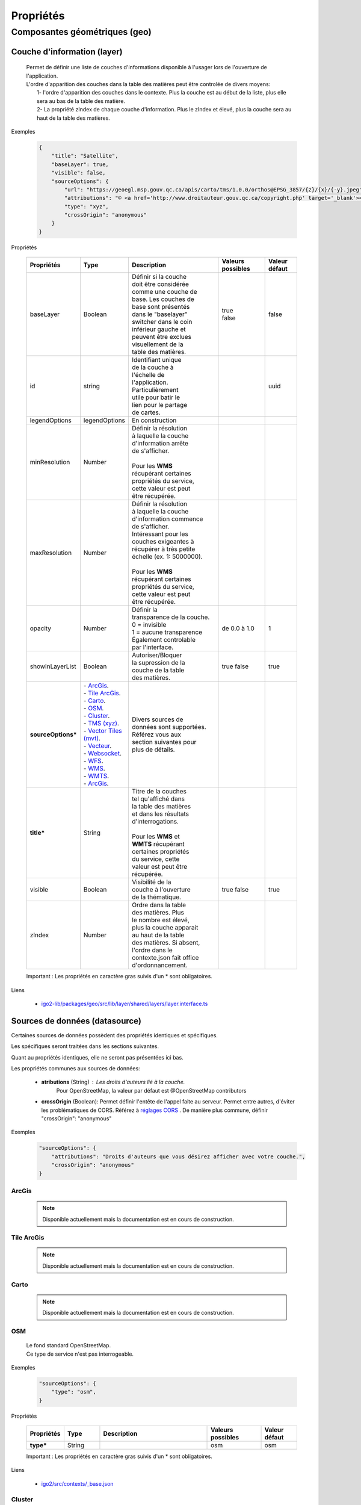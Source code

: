 ---------------------
Propriétés
---------------------

==============================
Composantes géométriques (geo)
==============================

*****************************
Couche d'information (layer)
*****************************

    .. line-block::
        Permet de définir une liste de couches d'informations disponible à l'usager lors de l'ouverture de l'application.
        L'ordre d'apparition des couches dans la table des matières peut être controlée de divers moyens:
            1- l'ordre d'apparition des couches dans le contexte. Plus la couche est au début de la liste, plus elle sera au bas de la table des matière.
            2- La propriété zIndex de chaque couche d'information. Plus le zIndex et élevé, plus la couche sera au haut de la table des matières.

Exemples

        .. code:: json

            {
                "title": "Satellite",
                "baseLayer": true,
                "visible": false,
                "sourceOptions": {
                    "url": "https://geoegl.msp.gouv.qc.ca/apis/carto/tms/1.0.0/orthos@EPSG_3857/{z}/{x}/{-y}.jpeg",
                    "attributions": "© <a href='http://www.droitauteur.gouv.qc.ca/copyright.php' target='_blank'><img src='/gouvouvert/public/images/quebec/gouv_qc_logo.png' width='64' height='14'>Gouvernement du Québec</a> / <a href='http://www.igouverte.org/' target='_blank'>IGO2</a>",
                    "type": "xyz",
                    "crossOrigin": "anonymous"
                }
            }
            

Propriétés

    .. list-table::
       :widths: 10 10 30 15 10
       :header-rows: 1
    
       * - .. line-block::
               Propriétés
         - .. line-block::
               Type
         - .. line-block::
               Description
         - .. line-block::
               Valeurs possibles
         - .. line-block::
               Valeur défaut
       * - baseLayer
         - Boolean
         - .. line-block::
               Définir si la couche 
               doit être considérée 
               comme une couche de 
               base. Les couches de
               base sont présentés 
               dans le "baselayer"
               switcher dans le coin
               inférieur gauche et
               peuvent être exclues
               visuellement de la
               table des matières.
         - .. line-block::
               true
               false
         - false
       * - id
         - string
         - .. line-block::
               Identifiant unique 
               de la couche à 
               l'échelle de 
               l'application. 
               Particulièrement
               utile pour batir le
               lien pour le partage
               de cartes.
         -                
         - uuid
       * - legendOptions
         - legendOptions
         - .. line-block::
               En construction
         -                
         - 
       * - minResolution
         - Number
         - .. line-block::
               Définir la résolution 
               à laquelle la couche
               d'information arrête
               de s'afficher.

               Pour les **WMS** 
               récupérant certaines
               propriétés du service,
               cette valeur est peut
               être récupérée.
         - 
         -   
       * - maxResolution
         - Number
         - .. line-block::
               Définir la résolution 
               à laquelle la couche
               d'information commence
               de s'afficher. 
               Intéressant pour les 
               couches exigeantes à 
               récupérer à très petite 
               échelle (ex. 1: 5000000).

               Pour les **WMS** 
               récupérant certaines
               propriétés du service,
               cette valeur est peut
               être récupérée. 
         - 
         -     
       * - opacity
         - Number
         - .. line-block::
               Définir la 
               transparence de la couche.
               0 = invisible 
               1 = aucune transparence
               Également controlable
               par l'interface.
         - de 0.0 à 1.0
         - 1 
       * - showInLayerList
         - Boolean
         - .. line-block::
               Autoriser/Bloquer
               la supression de la 
               couche de la table
               des matières.
         - true false
         - true
       * - **sourceOptions***
         - .. line-block::
               - `ArcGis`_.
               - `Tile ArcGis`_.
               - `Carto`_.
               - `OSM`_.
               - `Cluster`_.
               - `TMS (xyz)`_.
               - `Vector Tiles (mvt)`_.
               - `Vecteur`_.
               - `Websocket`_.
               - `WFS`_.
               - `WMS`_.
               - `WMTS`_.
               - `ArcGis`_.
         - .. line-block::
               Divers sources de 
               données sont supportées.
               Référez vous aux 
               section suivantes pour
               plus de détails.
         - 
         - 
       * - **title***
         - String
         - .. line-block::
               Titre de la couches
               tel qu'affiché dans 
               la table des matières
               et dans les résultats 
               d'interrogations.

               Pour les **WMS** et 
               **WMTS** récupérant 
               certaines propriétés
               du service, cette 
               valeur est peut être
               récupérée.
         - 
         - 
       * - visible
         - Boolean
         - .. line-block::
               Visibilité de la
               couche à l'ouverture
               de la thématique.
         - true false
         - true
       * - zIndex
         - Number
         - .. line-block::
               Ordre dans la table
               des matières. Plus 
               le nombre est élevé,
               plus la couche apparait
               au haut de la table
               des matières. Si absent,
               l'ordre dans le 
               contexte.json fait office 
               d'ordonnancement.
         - 
         - 
 
    Important : Les propriétés en caractère gras suivis d'un * sont obligatoires.

Liens

        - `igo2-lib/packages/geo/src/lib/layer/shared/layers/layer.interface.ts <https://github.com/infra-geo-ouverte/igo2-lib/blob/master/packages/geo/src/lib/layer/shared/layers/layer.interface.ts>`_



*******************************
Sources de données (datasource)
*******************************

Certaines sources de données possèdent des propriétés identiques et spécifiques.

Les spécifiques seront traitées dans les sections suivantes.

Quant au propriétés identiques, elle ne seront pas présentées ici bas.

Les propriétés communes aux sources de données: 

     - **atributions** (String) : Les droits d'auteurs lié à la couche. 
        Pour OpenStreetMap, la valeur par défaut est @OpenStreetMap 
        contributors

     - **crossOrigin** (Boolean): Permet définir l'entête de l'appel faite au serveur. Permet entre autres, d'éviter les problématiques de CORS. Référez à `réglages CORS <https://developer.mozilla.org/fr/docs/Web/HTML/Reglages_des_attributs_CORS>`_ . De manière plus commune, définir "crossOrigin": "anonymous"

Exemples

        .. code:: json

            "sourceOptions": {
                "attributions": "Droits d'auteurs que vous désirez afficher avec votre couche.",
                "crossOrigin": "anonymous"
            }


ArcGis
===============

    .. note::
       Disponible actuellement mais la documentation est en cours de construction.


Tile ArcGis
===============

    .. note::
       Disponible actuellement mais la documentation est en cours de construction.


Carto
===============

    .. note::
       Disponible actuellement mais la documentation est en cours de construction.


OSM
===============

    .. line-block::
        Le fond standard OpenStreetMap. 
        Ce type de service n'est pas interrogeable.  

Exemples

        .. code:: json

            "sourceOptions": {
                "type": "osm",
            }

Propriétés

    .. list-table::
       :widths: 10 10 30 15 10
       :header-rows: 1
    
       * - .. line-block::
               Propriétés
         - .. line-block::
               Type
         - .. line-block::
               Description
         - .. line-block::
               Valeurs possibles
         - .. line-block::
               Valeur défaut
       * - **type***
         - String
         - 
         - osm
         - osm


    Important : Les propriétés en caractère gras suivis d'un * sont obligatoires.

Liens

        - `igo2/src/contexts/_base.json <https://github.com/infra-geo-ouverte/igo2/blob/master/src/contexts/_base.json>`_


Cluster
===============

    .. note::
       Disponible actuellement mais la documentation est en cours de construction.


TMS (xyz)
===============

    .. line-block::
        Une source de données pour les services de données tuilées de type XYZ où le X et le Y représentent la position de la tuile appelée et le Z, le niveau de zoom (résolution) de la tuile.

Exemples

        .. code:: json

            "sourceOptions": {
                "url": "https://geoegl.msp.gouv.qc.ca/apis/carto/tms/1.0.0/orthos@EPSG_3857/{z}/{x}/{-y}.jpeg",
                "type": "xyz"
            }

Propriétés

    .. list-table::
       :widths: 10 10 30 15 10
       :header-rows: 1
    
       * - .. line-block::
               Propriétés
         - .. line-block::
               Type
         - .. line-block::
               Description
         - .. line-block::
               Valeurs possibles
         - .. line-block::
               Valeur défaut
       * - **type***
         - String
         - 
         - xyz
         - xyz
       * - **url***
         - String
         - .. line-block::
               L'URL du service tuilées
               en spécifiant la position
               des tuiles en déclarant les
               balises de remplacement:
                  - {x}
                  - {-y}
                  - {z}
               X et Y représentent la 
               position de la tuile appelée 
               tandis que le Z, le zoom.
         - 
         - 

    Important : Les propriétés en caractère gras suivis d'un * sont obligatoires.

Liens

        - `igo2/src/contexts/_base.json <https://github.com/infra-geo-ouverte/igo2/blob/master/src/contexts/_base.json>`_


Vector Tiles (mvt)
==================

    .. line-block::
        Une source de données pour les services de données au format Vector tiles. Plus spécifiquement, 
        au format `Mapbox Vector Tiles (MVT) <https://docs.mapbox.com/vector-tiles/specification/>`_ .

Exemples

        .. code:: json

            "sourceOptions": {
                "type": "mvt",
                "url": "https://ws.mapserver.transports.gouv.qc.ca/swtq?mode=tile&tilemode=gmap&tile={x}+{y}+{z}&layers=bgr_v_sous_route_res_inv_act&map.imagetype=mvt"
            }

Propriétés

    .. list-table::
       :widths: 10 10 30 15 10
       :header-rows: 1
    
       * - .. line-block::
               Propriétés
         - .. line-block::
               Type
         - .. line-block::
               Description
         - .. line-block::
               Valeurs possibles
         - .. line-block::
               Valeur défaut
       * - **type***
         - String
         - 
         - mvt
         - mvt
       * - **url***
         - String
         - .. line-block::
               L'URL du service tuilées
               en spécifiant la position
               des tuiles en déclarant les
               balises de remplacement:
                  - {x}
                  - {-y}
                  - {z}
               X et Y représentent la 
               position de la tuile appelée 
               tandis que le Z, le zoom.
         - 
         - 

    Important : Les propriétés en caractère gras suivis d'un * sont obligatoires.

Liens

        - `Mapbox Vector Tiles (MVT) <https://docs.mapbox.com/vector-tiles/specification/>`_
        - `Mapserver 7.2 + <https://mapserver.gis.umn.edu/it/development/rfc/ms-rfc-119.html>`_
        - `Geoserver <https://docs.geoserver.org/latest/en/user/extensions/vectortiles/tutorial.html>`_


Vecteur
===============

    .. note::
       Disponible actuellement mais la documentation est en cours de construction.


Websocket
===============

    .. note::
       Disponible actuellement mais la documentation est en cours de construction.


WFS
===============

    .. note::
       Disponible actuellement mais la documentation est en cours de construction.

Exemples

        .. code:: json

            "sourceOptions": {
                  "type": "wfs",
                  "url": "https://geoegl.msp.gouv.qc.ca/apis/ws/igo_gouvouvert.fcgi",
                  "queryable": true,
                  "params": {
                        "featureTypes": "vg_observation_v_autre_wmst",
                        "fieldNameGeometry": "geometry",
                        "maxFeatures": 10000,
                        "version": "2.0.0",
                        "outputFormat": "geojson_utf8",
                        "outputFormatDownload": "shp"
                  }
            }


WMS
===============

    .. line-block::
        Une source de données pour les services de données au format `WMS <https://www.opengeospatial.org/standards/wms>`_ .
        Les diverses version WMS sont acceptés.

Exemples

        .. code:: json

            "sourceOptions": {
                "type": "wms",
                "url": "https://geoegl.msp.gouv.qc.ca/apis/ws/igo_gouvouvert.fcgi",
                "params": {
                    "layers": "telephone_urg",
                    "version": "1.3.0"
                },
                "queryable": true,
                "queryFormat": "gml2",
                "queryTitle": "desclocal"
                }

Propriétés

    .. note::
       En cours de construction.

Liens

        - `WMS <https://www.opengeospatial.org/standards/wms>`_


WMTS
===============

    .. note::
       Disponible actuellement mais la documentation est en cours de construction.




************************************
Sources de recherche (search-source)
************************************

    Description


source (base commune)
=====================

    .. line-block::
        Toutes les sources de recherche possèdent des propriétés commnunes. Certaines spécificités existent pour chacune des sources de recherche. 
        Elles seront présentées dans les sections dédiées aux sources.

        Les sources disponible sont:
            - `Coordonnées`_
            - `iCherche`_ (Québec)
            - `iCherche Reverse`_ - par coordonnées (Québec)
            - iLayer (Québec)
            - Nominatim (internationnal)
            - StoredQueries, WFS 2.0 (Québec)
            - StoredQueries Reverse, WFS 2.0  - par coordonnées (Québec)

        Selon votre contexte, les sources de recherche ayant une limitation au Québec, 
        peuvent être utilisées comme exemple afin d'adapter votre propre service de recherche.

            
Exemples

    .. line-block::
        Les exemples seront présentées pour chacune des sources de recherche. 

Propriétés

    .. list-table::
       :widths: 10 10 30 15 10
       :header-rows: 1
    
       * - .. line-block::
               Propriétés
         - .. line-block::
               Type
         - .. line-block::
               Description
         - .. line-block::
               Valeurs possibles
         - .. line-block::
               Valeur défaut
       * - available
         - Boolean
         - .. line-block::
               Permet de préciser si le 
               service est utilisable dans 
               l'application.
         - true false
         - true
       * - enabled
         - Boolean
         - .. line-block::
               Permet de préciser si le 
               service est activé (coché) 
               à l'ouverture de 
               l'application.
         - true false
         - true
       * - order
         - Number
         - .. line-block::
               Définit la position des 
               résultats dans la liste
               des résultats de recherche.
               Plus le nombre est élevé,
               plus les résultats de 
               cette source seront 
               au bas de la liste.
         - 
         - 99
       * - params
         - Object {}
         - .. line-block::
               Paramètres supplémentaire 
               à ajouter à la requête 
               faite au serveur associé.
               Spécifique selon la source.
         - 
         - 
       * - searchUrl
         - String
         - .. line-block::
               URL du serveur à utiliser.
         - 
         - .. line-block::
               Spécifique 
               selon la 
               source.
       * - settings
         - SearchSourceSettings []
         - En construction
         - 
         - .. line-block::
               Spécifique 
               selon la 
               source.
       * - **title***
         - String
         - .. line-block::
               Titre du service 
               de recherche
         - 
         - .. line-block::
               Spécifique 
               selon la 
               source.

    Important : Les propriétés en caractère gras suivis d'un * sont obligatoires.

Liens

        - `igo2-lib/packages/geo/src/lib/search/shared/sources/source.interfaces.ts <https://github.com/infra-geo-ouverte/igo2-lib/blob/master/packages/geo/src/lib/search/shared/sources/source.interfaces.ts>`_


Coordonnées
===============

    .. line-block::
        Le service de recherches de coordonnées permet de se localiser sous diverses structures de coordonnées. 
            - Degré décimal 
                - lon, lat (-68.165547, 48.644546)
                - lat, lon (48.644546, -68.165547)
            - Projeté
                - -7588141.73,6214750.96       (exemple en 3857)
            - À compléter

        Le résultat de la recherche est la position du point, un lien vers Google Maps / Streetview.
        Le service est disponible par défaut dans les applications. 
    
Exemples

    .. code:: json

        "coordinatesreverse": {
            "order": 1,
            "enabled": false,
            "available": true
        }

Propriétés

    Seulement les propriétés spécifique à ce service sont présentées.

    .. list-table::
       :widths: 10 80
       :header-rows: 1
    
       * - .. line-block::
               Propriétés
         - .. line-block::
               Valeur défaut
       * - title
         - .. line-block::
               Basé sur la traduction de 2 fichiers. 
               Propriété igo.geo.search.coordinates.name dans
                   - `en.geo.json  <https://github.com/infra-geo-ouverte/igo2-lib/blob/eaa7565fd0cfbc66eefcae6906489cb30ad11e50/packages/geo/src/locale/en.geo.json>`_
                   - `fr.geo.json  <https://github.com/infra-geo-ouverte/igo2-lib/blob/eaa7565fd0cfbc66eefcae6906489cb30ad11e50/packages/geo/src/locale/fr.geo.json>`_    
    
    Pour les autres propriétés, référez vous à `source (base commune)`_

Liens

    - `en.geo.json  <https://github.com/infra-geo-ouverte/igo2-lib/blob/eaa7565fd0cfbc66eefcae6906489cb30ad11e50/packages/geo/src/locale/en.geo.json>`_
    - `fr.geo.json  <https://github.com/infra-geo-ouverte/igo2-lib/blob/eaa7565fd0cfbc66eefcae6906489cb30ad11e50/packages/geo/src/locale/fr.geo.json>`_   


iCherche
===============

    .. line-block::
        iCherche est un service de recherche développé 
        par le `Ministère de la Sécurité Publique du Québec <https://www.securitepublique.gouv.qc.ca>`_  
        afin de permettre des recherche textuelles sur les entités suivantes:
            - Adresses
            - Code postal
            - Routes (segments de routes)
            - Municipalités (et ancien municipalités)
            - MRC
            - Régions administratives
            - Lieux nommés 
        Le contenu accessible par le service de recherche est limité au territoire quuébécois. 
        ** Le code de iCherche être utilisées comme exemple afin d'adapter votre propre service de recherche textuel.
            
Exemples

        .. code:: json

            "icherche": {
                "searchUrl": 'https://geoegl.msp.gouv.qc.ca/apis/icherche',
                "params": {
                    "limit": '8'
                 }
            }

Propriétés

    Seulement les propriétés spécifique à ce service sont présentées.

    .. list-table::
       :widths: 10 80
       :header-rows: 1
    
       * - .. line-block::
               Propriétés
         - .. line-block::
               Valeur défaut
       * - searchUrl
         - .. line-block::
               https://geoegl.msp.gouv.qc.ca/apis/icherche
       * - settings
         - `Ligne 79  <https://github.com/infra-geo-ouverte/igo2-lib/blob/56e45cdb030d39d1637ddfaf81f07e65345dcd89/packages/geo/src/lib/search/shared/sources/icherche.ts#L79>`_
       * - title
         - iCherche
    
    Pour les autres propriétés, référez vous à `source (base commune)`_

Liens

        - `Code iCherche <https://github.com/infra-geo-ouverte/igo2-lib/blob/56e45cdb030d39d1637ddfaf81f07e65345dcd89/packages/geo/src/lib/search/shared/sources/icherche.ts#L42>`_
        - `Exemple de config <https://github.com/infra-geo-ouverte/igo2/blob/master/src/environments/environment.ts>`_


iCherche Reverse
================

    .. line-block::
        iCherche Reverse est un service de recherche développé 
        par le `Ministère de la Sécurité Publique du Québec <https://www.securitepublique.gouv.qc.ca>`_  
        afin de permettre des recherche par coordonnées / rayon sur les entités suivantes:
            - Adresses
            - Routes (segments de routes)
            - Arrondissement (segments de routes)         
            - Municipalités (et ancien municipalités)
            - MRC
            - Régions administratives
        Le contenu accessible par le service de recherche est limité au territoire quuébécois. 
        ** Le code de iCherche Reverse être utilisées comme exemple afin d'adapter votre propre service de recherche textuel.
            
Exemples

        .. code:: json

            "icherchereverse": {
                "searchUrl": 'https://geoegl.msp.gouv.qc.ca/apis/territoires',
                "params": {
                    "bufffer": 12
                 }
            }

Propriétés

    Seulement les propriétés spécifique à ce service sont présentées.

    .. list-table::
       :widths: 10 80
       :header-rows: 1
    
       * - .. line-block::
               Propriétés
         - .. line-block::
               Valeur défaut
       * - searchUrl
         - .. line-block::
               https://geoegl.msp.gouv.qc.ca/apis/territoires
       * - settings
         - `Ligne 427 <https://github.com/infra-geo-ouverte/igo2-lib/blob/56e45cdb030d39d1637ddfaf81f07e65345dcd89/packages/geo/src/lib/search/shared/sources/icherche.ts#L427>`_
       * - title
         - Territoire (Géocodage inversé)
    
    Pour les autres propriétés, référez vous à `source (base commune)`_

Liens

        - `Code iCherche Reverse <https://github.com/infra-geo-ouverte/igo2-lib/blob/56e45cdb030d39d1637ddfaf81f07e65345dcd89/packages/geo/src/lib/search/shared/sources/icherche.ts#L385>`_
        - `Exemple de config <https://github.com/infra-geo-ouverte/igo2/blob/master/src/environments/environment.ts>`_
